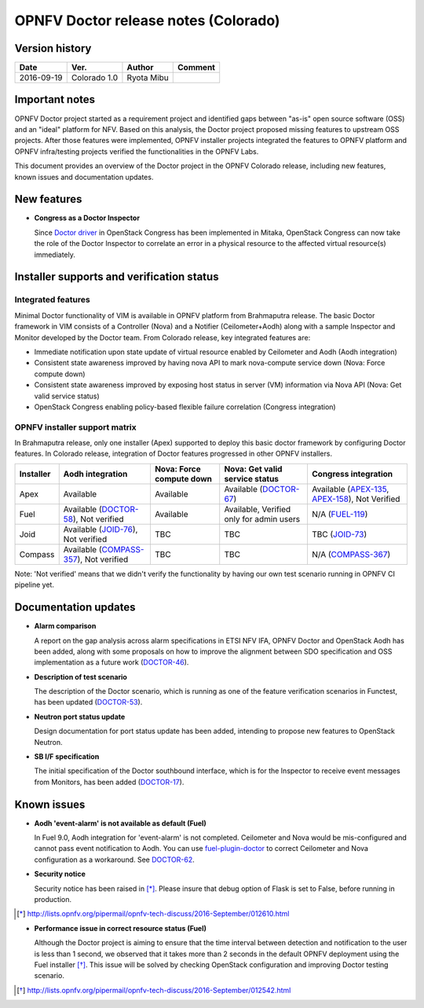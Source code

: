 .. This work is licensed under a Creative Commons Attribution 4.0 International License.
.. http://creativecommons.org/licenses/by/4.0

=====================================
OPNFV Doctor release notes (Colorado)
=====================================

Version history
===============

+------------+--------------+------------+-------------+
| **Date**   | **Ver.**     | **Author** | **Comment** |
+============+==============+============+=============+
| 2016-09-19 | Colorado 1.0 | Ryota Mibu |             |
+------------+--------------+------------+-------------+

Important notes
===============

OPNFV Doctor project started as a requirement project and identified gaps
between "as-is" open source software (OSS) and an "ideal" platform for NFV.
Based on this analysis, the Doctor project proposed missing features to
upstream OSS projects. After those features were implemented, OPNFV installer
projects integrated the features to OPNFV platform and OPNFV infra/testing
projects verified the functionalities in the OPNFV Labs.

This document provides an overview of the Doctor project in the OPNFV Colorado
release, including new features, known issues and documentation updates.

New features
============

* **Congress as a Doctor Inspector**

  Since `Doctor driver`_ in OpenStack Congress has been implemented in Mitaka,
  OpenStack Congress can now take the role of the Doctor Inspector to correlate
  an error in a physical resource to the affected virtual resource(s)
  immediately.

.. _Doctor driver: https://review.openstack.org/#/c/314915/

Installer supports and verification status
==========================================

Integrated features
-------------------

Minimal Doctor functionality of VIM is available in OPNFV platform from
Brahmaputra release. The basic Doctor framework in VIM consists of a Controller
(Nova) and a Notifier (Ceilometer+Aodh) along with a sample Inspector and
Monitor developed by the Doctor team.
From Colorado release, key integrated features are:

* Immediate notification upon state update of virtual resource enabled by
  Ceilometer and Aodh (Aodh integration)

* Consistent state awareness improved by having nova API to mark nova-compute
  service down (Nova: Force compute down)

* Consistent state awareness improved by exposing host status in server (VM)
  information via Nova API (Nova: Get valid service status)

* OpenStack Congress enabling policy-based flexible failure correlation
  (Congress integration)

OPNFV installer support matrix
------------------------------

In Brahmaputra release, only one installer (Apex) supported to deploy this
basic doctor framework by configuring Doctor features. In Colorado release,
integration of Doctor features progressed in other OPNFV installers.

+-----------+-------------------+--------------+-----------------+------------------+
| Installer | Aodh              | Nova: Force  | Nova: Get valid | Congress         |
|           | integration       | compute down | service status  | integration      |
+===========+===================+==============+=================+==================+
| Apex      | Available         | Available    | Available       | Available        |
|           |                   |              | (`DOCTOR-67`_)  | (`APEX-135`_,    |
|           |                   |              |                 | `APEX-158`_),    |
|           |                   |              |                 | Not Verified     |
+-----------+-------------------+--------------+-----------------+------------------+
| Fuel      | Available         | Available    | Available,      | N/A              |
|           | (`DOCTOR-58`_),   |              | Verified only   | (`FUEL-119`_)    |
|           | Not verified      |              | for admin users |                  |
+-----------+-------------------+--------------+-----------------+------------------+
| Joid      | Available         | TBC          | TBC             | TBC              |
|           | (`JOID-76`_),     |              |                 | (`JOID-73`_)     |
|           | Not verified      |              |                 |                  |
+-----------+-------------------+--------------+-----------------+------------------+
| Compass   | Available         | TBC          | TBC             | N/A              |
|           | (`COMPASS-357`_), |              |                 | (`COMPASS-367`_) |
|           | Not verified      |              |                 |                  |
+-----------+-------------------+--------------+-----------------+------------------+

.. _DOCTOR-67: https://jira.opnfv.org/browse/DOCTOR-67
.. _APEX-135: https://jira.opnfv.org/browse/APEX-135
.. _APEX-158: https://jira.opnfv.org/browse/APEX-158
.. _DOCTOR-58: https://jira.opnfv.org/browse/DOCTOR-58
.. _FUEL-119: https://jira.opnfv.org/browse/FUEL-119
.. _JOID-76: https://jira.opnfv.org/browse/JOID-76
.. _JOID-73: https://jira.opnfv.org/browse/JOID-73
.. _COMPASS-357: https://jira.opnfv.org/browse/COMPASS-357
.. _COMPASS-367: https://jira.opnfv.org/browse/COMPASS-367

Note: 'Not verified' means that we didn't verify the functionality by having
our own test scenario running in OPNFV CI pipeline yet.

Documentation updates
=====================

* **Alarm comparison**

  A report on the gap analysis across alarm specifications in ETSI NFV IFA,
  OPNFV Doctor and OpenStack Aodh has been added, along with some proposals
  on how to improve the alignment between SDO specification and OSS
  implementation as a future work (`DOCTOR-46`_).

.. _DOCTOR-46: https://jira.opnfv.org/browse/DOCTOR-46

* **Description of test scenario**

  The description of the Doctor scenario, which is running as one of the
  feature verification scenarios in Functest, has been updated (`DOCTOR-53`_).

.. _DOCTOR-53: https://jira.opnfv.org/browse/DOCTOR-53

* **Neutron port status update**

  Design documentation for port status update has been added, intending to
  propose new features to OpenStack Neutron.

* **SB I/F specification**

  The initial specification of the Doctor southbound interface, which is for
  the Inspector to receive event messages from Monitors, has been added
  (`DOCTOR-17`_).

.. _DOCTOR-17: https://jira.opnfv.org/browse/DOCTOR-17

Known issues
============

* **Aodh 'event-alarm' is not available as default (Fuel)**

  In Fuel 9.0, Aodh integration for 'event-alarm' is not completed.
  Ceilometer and Nova would be mis-configured and cannot pass event
  notification to Aodh.
  You can use `fuel-plugin-doctor`_ to correct Ceilometer and Nova
  configuration as a workaround. See `DOCTOR-62`_.

.. _fuel-plugin-doctor: https://github.com/openzero-zte/fuel-plugin-doctor
.. _DOCTOR-62: https://jira.opnfv.org/browse/DOCTOR-62

* **Security notice**

  Security notice has been raised in [*]_. Please insure that debug option of
  Flask is set to False, before running in production.

.. [*] http://lists.opnfv.org/pipermail/opnfv-tech-discuss/2016-September/012610.html

* **Performance issue in correct resource status (Fuel)**

  Although the Doctor project is aiming to ensure that the time interval
  between detection and notification to the user is less than 1 second, we
  observed that it takes more than 2 seconds in the default OPNFV deployment
  using the Fuel installer [*]_.
  This issue will be solved by checking OpenStack configuration and improving
  Doctor testing scenario.

.. [*] http://lists.opnfv.org/pipermail/opnfv-tech-discuss/2016-September/012542.html
